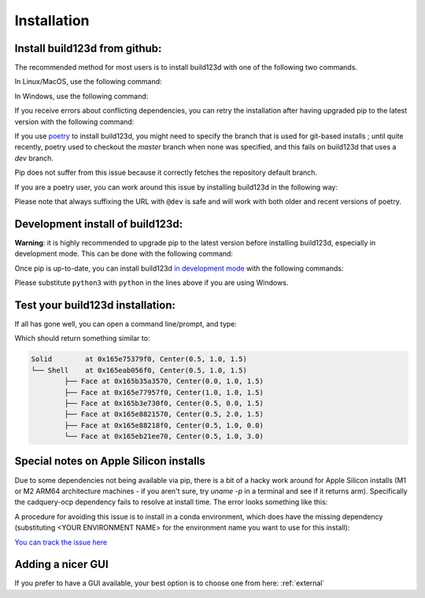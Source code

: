 ############
Installation
############
Install build123d from github:
----------------------------------------------

The recommended method for most users is to install build123d with one of the following two commands.

In Linux/MacOS, use the following command:

.. doctest::

	>>> python3 -m pip install git+https://github.com/gumyr/build123d

In Windows, use the following command:

.. doctest::

	>>> python -m pip install git+https://github.com/gumyr/build123d

If you receive errors about conflicting dependencies, you can retry the installation after having
upgraded pip to the latest version with the following command:

.. doctest::

	>>> python3 -m pip install --upgrade pip

If you use `poetry <https://python-poetry.org/>`_ to install build123d, you might need to specify
the branch that is used for git-based installs ; until quite recently, poetry used to checkout the
`master` branch when none was specified, and this fails on build123d that uses a `dev` branch.

Pip does not suffer from this issue because it correctly fetches the repository default branch.

If you are a poetry user, you can work around this issue by installing build123d in the following
way:

.. doctest::

	>>> poetry add git+https://github.com/gumyr/build123d.git@dev

Please note that always suffixing the URL with ``@dev`` is safe and will work with both older and
recent versions of poetry.

Development install of build123d:
----------------------------------------------
**Warning**: it is highly recommended to upgrade pip to the latest version before installing
build123d, especially in development mode. This can be done with the following command:

.. doctest::

	>>> python3 -m pip install --upgrade pip

Once pip is up-to-date, you can install build123d
`in development mode <https://setuptools.pypa.io/en/latest/userguide/development_mode.html>`_
with the following commands:

.. doctest::

	>>> git clone https://github.com/gumyr/build123d.git
	>>> cd build123d
	>>> python3 -m pip install -e .

Please substitute ``python3`` with ``python`` in the lines above if you are using Windows.

Test your build123d installation:
----------------------------------------------
If all has gone well, you can open a command line/prompt, and type:

.. doctest::

	>>> python
	>>> from build123d import *
	>>> print(Solid.make_box(1,2,3).show_topology(limit_class="Face"))

Which should return something similar to:

.. code::

		Solid        at 0x165e75379f0, Center(0.5, 1.0, 1.5)
		└── Shell    at 0x165eab056f0, Center(0.5, 1.0, 1.5)
			├── Face at 0x165b35a3570, Center(0.0, 1.0, 1.5)
			├── Face at 0x165e77957f0, Center(1.0, 1.0, 1.5)
			├── Face at 0x165b3e730f0, Center(0.5, 0.0, 1.5)
			├── Face at 0x165e8821570, Center(0.5, 2.0, 1.5)
			├── Face at 0x165e88218f0, Center(0.5, 1.0, 0.0)
			└── Face at 0x165eb21ee70, Center(0.5, 1.0, 3.0)

Special notes on Apple Silicon installs
----------------------------------------------

Due to some dependencies not being available via pip, there is a bit of a hacky work around for Apple Silicon installs (M1 or M2 ARM64 architecture machines - if you aren't sure, try `uname -p` in a terminal and see if it returns arm).  Specifically the cadquery-ocp dependency fails to resolve at install time.  The error looks something like this:

.. doctest::

	└[~]> python3 -m pip install git+https://github.com/gumyr/build123d
	Collecting git+https://github.com/gumyr/build123d
	...
	INFO: pip is looking at multiple versions of build123d to determine which version is compatible with other requirements. This could take a while.
	ERROR: Could not find a version that satisfies the requirement cadquery-ocp~=7.7.1 (from build123d) (from versions: none)
	ERROR: No matching distribution found for cadquery-ocp~=7.7.1

A procedure for avoiding this issue is to install in a conda environment, which does have the missing dependency (substituting <YOUR ENVIRONMENT NAME> for the environment name you want to use for this install):

.. doctest::

	conda create -n <YOUR ENVIRONMENT NAME> python=3.10
	conda activate <YOUR ENVIRONMENT NAME>
	conda install -c cadquery -c conda-forge cadquery=master
	pip install svgwrite svgpathtools anytree scipy ipython \
            ocp_tessellate webcolors==1.12 numpy numpy-quaternion cachetools==5.2.0 \
            ocp_vscode requests orjson urllib3 certifi numpy-stl git+https://github.com/jdegenstein/py-lib3mf \
			git+https://github.com/snoyer/ocpsvg
        pip install --no-deps git+https://github.com/gumyr/build123d

`You can track the issue here <https://github.com/CadQuery/ocp-build-system/issues/11#issuecomment-1407769681>`_

Adding a nicer GUI
----------------------------------------------

If you prefer to have a GUI available, your best option is to choose one from here: :ref:`external`

